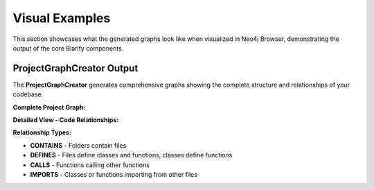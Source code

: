 Visual Examples
===============

This section showcases what the generated graphs look like when visualized in Neo4j Browser, demonstrating the output of the core Blarify components.

ProjectGraphCreator Output
--------------------------

The **ProjectGraphCreator** generates comprehensive graphs showing the complete structure and relationships of your codebase.

**Complete Project Graph:**

.. image:: _static/images/graph.png
   :alt: Complete project graph showing files, classes, functions and their relationships
   :width: 100%
   :align: center


**Detailed View - Code Relationships:**

.. image:: _static/images/graph_zoomed_in.png
   :alt: Zoomed in view showing detailed relationships between code elements
   :width: 100%
   :align: center


**Relationship Types:**

- **CONTAINS** - Folders contain files
- **DEFINES** - Files define classes and functions, classes define functions
- **CALLS** - Functions calling other functions
- **IMPORTS** - Classes or functions importing from other files
